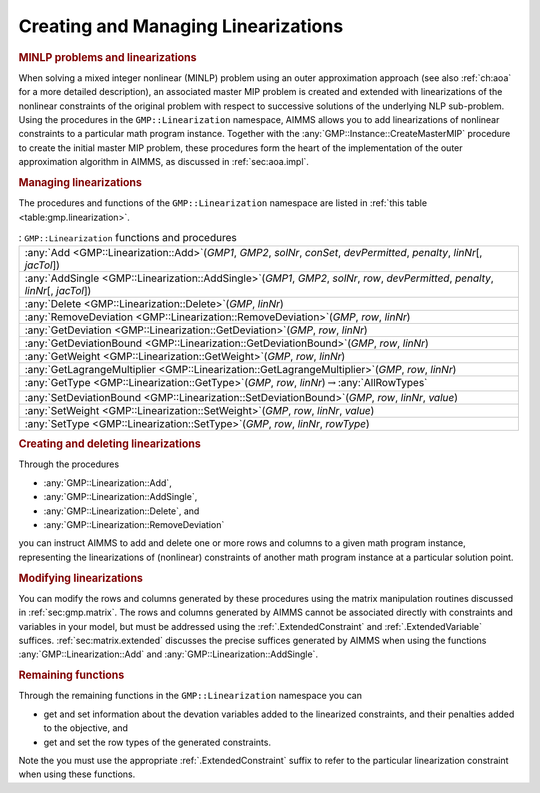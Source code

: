 .. _sec:gmp.lin:

Creating and Managing Linearizations
====================================

.. rubric:: MINLP problems and linearizations

When solving a mixed integer nonlinear (MINLP) problem using an outer
approximation approach (see also :ref:`ch:aoa` for a more detailed
description), an associated master MIP problem is created and extended
with linearizations of the nonlinear constraints of the original problem
with respect to successive solutions of the underlying NLP sub-problem.
Using the procedures in the ``GMP::Linearization`` namespace, AIMMS
allows you to add linearizations of nonlinear constraints to a
particular math program instance. Together with the
:any:`GMP::Instance::CreateMasterMIP` procedure to create the initial
master MIP problem, these procedures form the heart of the
implementation of the outer approximation algorithm in AIMMS, as
discussed in :ref:`sec:aoa.impl`.

.. rubric:: Managing linearizations

The procedures and functions of the ``GMP::Linearization`` namespace are
listed in :ref:`this table <table:gmp.linearization>`.

.. _GMP::Linearization::SetType-LR:

.. _GMP::Linearization::SetDeviationBound-LR:

.. _GMP::Linearization::SetWeight-LR:

.. _GMP::Linearization::RemoveDeviation-LR:

.. _GMP::Linearization::GetType-LR:

.. _GMP::Linearization::GetLagrangeMultiplier-LR:

.. _GMP::Linearization::GetDeviationBound-LR:

.. _GMP::Linearization::GetWeight-LR:

.. _GMP::Linearization::GetDeviation-LR:

.. _GMP::Linearization::AddSingle-LR:

.. _GMP::Linearization::Delete-LR:

.. _GMP::Linearization::Add-LR:

.. _table:gmp.linearization:

.. table:: : ``GMP::Linearization`` functions and procedures

	+--------------------------------------------------------------------------------------------------------------------------------------+
	| :any:`Add <GMP::Linearization::Add>`\ (*GMP1*, *GMP2*, *solNr*, *conSet*, *devPermitted*, *penalty*, *linNr*\ [, *jacTol*])          |
	+--------------------------------------------------------------------------------------------------------------------------------------+
	| :any:`AddSingle <GMP::Linearization::AddSingle>`\ (*GMP1*, *GMP2*, *solNr*, *row*, *devPermitted*, *penalty*, *linNr*\ [, *jacTol*]) |
	+--------------------------------------------------------------------------------------------------------------------------------------+
	| :any:`Delete <GMP::Linearization::Delete>`\ (*GMP*, *linNr*)                                                                         |
	+--------------------------------------------------------------------------------------------------------------------------------------+
	| :any:`RemoveDeviation <GMP::Linearization::RemoveDeviation>`\ (*GMP*, *row*, *linNr*)                                                |
	+--------------------------------------------------------------------------------------------------------------------------------------+
	| :any:`GetDeviation <GMP::Linearization::GetDeviation>`\ (*GMP*, *row*, *linNr*)                                                      |
	+--------------------------------------------------------------------------------------------------------------------------------------+
	| :any:`GetDeviationBound <GMP::Linearization::GetDeviationBound>`\ (*GMP*, *row*, *linNr*)                                            |
	+--------------------------------------------------------------------------------------------------------------------------------------+
	| :any:`GetWeight <GMP::Linearization::GetWeight>`\ (*GMP*, *row*, *linNr*)                                                            |
	+--------------------------------------------------------------------------------------------------------------------------------------+
	| :any:`GetLagrangeMultiplier <GMP::Linearization::GetLagrangeMultiplier>`\ (*GMP*, *row*, *linNr*)                                    |
	+--------------------------------------------------------------------------------------------------------------------------------------+
	| :any:`GetType <GMP::Linearization::GetType>`\ (*GMP*, *row*, *linNr*)\ :math:`\to`\ :any:`AllRowTypes`                               |
	+--------------------------------------------------------------------------------------------------------------------------------------+
	| :any:`SetDeviationBound <GMP::Linearization::SetDeviationBound>`\ (*GMP*, *row*, *linNr*, *value*)                                   |
	+--------------------------------------------------------------------------------------------------------------------------------------+
	| :any:`SetWeight <GMP::Linearization::SetWeight>`\ (*GMP*, *row*, *linNr*, *value*)                                                   |
	+--------------------------------------------------------------------------------------------------------------------------------------+
	| :any:`SetType <GMP::Linearization::SetType>`\ (*GMP*, *row*, *linNr*, *rowType*)                                                     |
	+--------------------------------------------------------------------------------------------------------------------------------------+
	
.. rubric:: Creating and deleting linearizations

Through the procedures

-  :any:`GMP::Linearization::Add`,

-  :any:`GMP::Linearization::AddSingle`,

-  :any:`GMP::Linearization::Delete`, and

-  :any:`GMP::Linearization::RemoveDeviation`

you can instruct AIMMS to add and delete one or more rows and columns to
a given math program instance, representing the linearizations of
(nonlinear) constraints of another math program instance at a particular
solution point.

.. rubric:: Modifying linearizations

You can modify the rows and columns generated by these procedures using
the matrix manipulation routines discussed in :ref:`sec:gmp.matrix`. The
rows and columns generated by AIMMS cannot be associated directly with
constraints and variables in your model, but must be addressed using the
:ref:`.ExtendedConstraint` and :ref:`.ExtendedVariable` suffices.
:ref:`sec:matrix.extended` discusses the precise suffices generated by
AIMMS when using the functions :any:`GMP::Linearization::Add` and
:any:`GMP::Linearization::AddSingle`.

.. rubric:: Remaining functions

Through the remaining functions in the ``GMP::Linearization`` namespace
you can

-  get and set information about the devation variables added to the
   linearized constraints, and their penalties added to the objective,
   and

-  get and set the row types of the generated constraints.

Note the you must use the appropriate :ref:`.ExtendedConstraint` suffix to
refer to the particular linearization constraint when using these
functions.